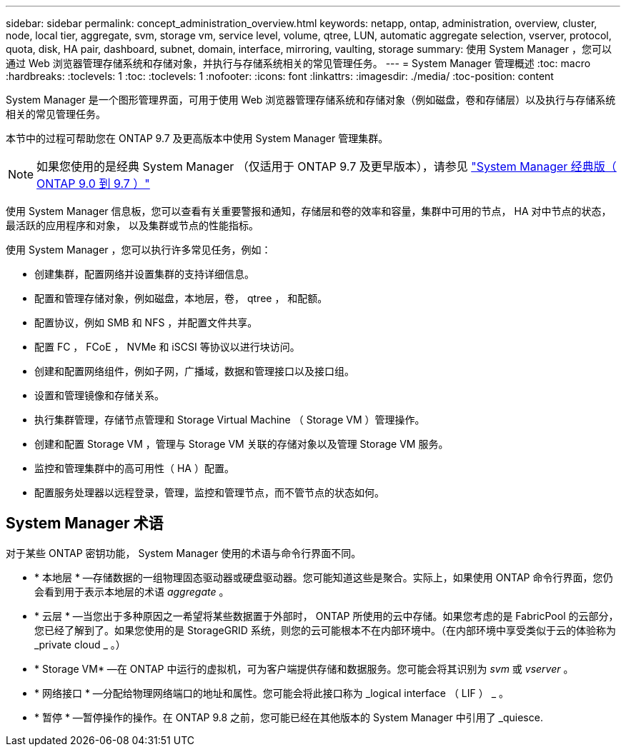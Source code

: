 ---
sidebar: sidebar 
permalink: concept_administration_overview.html 
keywords: netapp, ontap, administration, overview, cluster, node, local tier, aggregate, svm, storage vm, service level, volume, qtree, LUN, automatic aggregate selection, vserver, protocol, quota, disk, HA pair, dashboard, subnet, domain, interface, mirroring, vaulting, storage 
summary: 使用 System Manager ，您可以通过 Web 浏览器管理存储系统和存储对象，并执行与存储系统相关的常见管理任务。 
---
= System Manager 管理概述
:toc: macro
:hardbreaks:
:toclevels: 1
:toc: 
:toclevels: 1
:nofooter: 
:icons: font
:linkattrs: 
:imagesdir: ./media/
:toc-position: content


[role="lead"]
System Manager 是一个图形管理界面，可用于使用 Web 浏览器管理存储系统和存储对象（例如磁盘，卷和存储层）以及执行与存储系统相关的常见管理任务。

本节中的过程可帮助您在 ONTAP 9.7 及更高版本中使用 System Manager 管理集群。


NOTE: 如果您使用的是经典 System Manager （仅适用于 ONTAP 9.7 及更早版本），请参见  https://docs.netapp.com/us-en/ontap-sm-classic/index.html["System Manager 经典版（ ONTAP 9.0 到 9.7 ）"^]

使用 System Manager 信息板，您可以查看有关重要警报和通知，存储层和卷的效率和容量，集群中可用的节点， HA 对中节点的状态，最活跃的应用程序和对象， 以及集群或节点的性能指标。

使用 System Manager ，您可以执行许多常见任务，例如：

* 创建集群，配置网络并设置集群的支持详细信息。
* 配置和管理存储对象，例如磁盘，本地层，卷， qtree ， 和配额。
* 配置协议，例如 SMB 和 NFS ，并配置文件共享。
* 配置 FC ， FCoE ， NVMe 和 iSCSI 等协议以进行块访问。
* 创建和配置网络组件，例如子网，广播域，数据和管理接口以及接口组。
* 设置和管理镜像和存储关系。
* 执行集群管理，存储节点管理和 Storage Virtual Machine （ Storage VM ）管理操作。
* 创建和配置 Storage VM ，管理与 Storage VM 关联的存储对象以及管理 Storage VM 服务。
* 监控和管理集群中的高可用性（ HA ）配置。
* 配置服务处理器以远程登录，管理，监控和管理节点，而不管节点的状态如何。




== System Manager 术语

对于某些 ONTAP 密钥功能， System Manager 使用的术语与命令行界面不同。

* * 本地层 * —存储数据的一组物理固态驱动器或硬盘驱动器。您可能知道这些是聚合。实际上，如果使用 ONTAP 命令行界面，您仍会看到用于表示本地层的术语 _aggregate_ 。
* * 云层 * —当您出于多种原因之一希望将某些数据置于外部时， ONTAP 所使用的云中存储。如果您考虑的是 FabricPool 的云部分，您已经了解到了。如果您使用的是 StorageGRID 系统，则您的云可能根本不在内部环境中。（在内部环境中享受类似于云的体验称为 _private cloud _ 。）
* * Storage VM* —在 ONTAP 中运行的虚拟机，可为客户端提供存储和数据服务。您可能会将其识别为 _svm_ 或 _vserver_ 。
* * 网络接口 * —分配给物理网络端口的地址和属性。您可能会将此接口称为 _logical interface （ LIF ） _ 。
* * 暂停 * —暂停操作的操作。在 ONTAP 9.8 之前，您可能已经在其他版本的 System Manager 中引用了 _quiesce.

